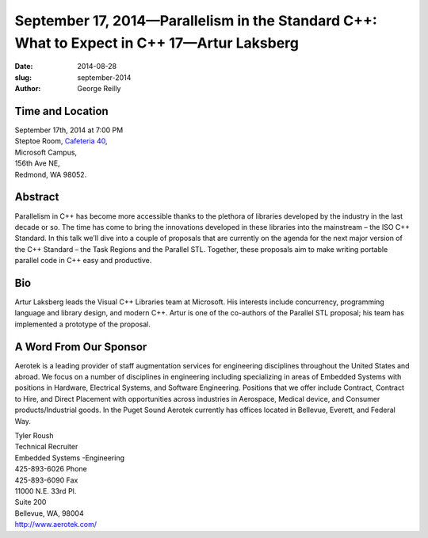 September 17, 2014—Parallelism in the Standard C++: What to Expect in C++ 17—Artur Laksberg
###########################################################################################

:date: 2014-08-28
:slug: september-2014
:author: George Reilly


Time and Location
~~~~~~~~~~~~~~~~~

| September 17th, 2014 at 7:00 PM
| Steptoe Room, `Cafeteria 40 <|filename|/locations/steptoe.rst>`_,
| Microsoft Campus,
| 156th Ave NE,
| Redmond, WA 98052.


Abstract
~~~~~~~~

Parallelism in C++ has become more accessible
thanks to the plethora of libraries developed by the industry in the last decade or so.
The time has come to bring the innovations developed in these libraries into the mainstream
– the ISO C++ Standard.
In this talk we’ll dive into a couple of proposals that are currently on the agenda
for the next major version of the C++ Standard
– the Task Regions and the Parallel STL.
Together, these proposals aim to make writing portable parallel code in C++
easy and productive.

Bio
~~~

Artur Laksberg leads the Visual C++ Libraries team at Microsoft.
His interests include concurrency, programming language and library design,
and modern C++.
Artur is one of the co-authors of the Parallel STL proposal;
his team has implemented a prototype of the proposal.

A Word From Our Sponsor
~~~~~~~~~~~~~~~~~~~~~~~

Aerotek is a leading provider of staff augmentation services
for engineering disciplines throughout the United States and abroad.
We focus on a number of disciplines in engineering
including specializing in areas of Embedded Systems
with positions in Hardware, Electrical Systems, and Software Engineering.
Positions that we offer include
Contract, Contract to Hire, and Direct Placement
with opportunities across industries
in Aerospace, Medical device, and Consumer products/Industrial goods.
In the Puget Sound
Aerotek currently has offices located in Bellevue, Everett, and Federal Way.
 
| Tyler Roush
| Technical Recruiter
| Embedded Systems -Engineering
| 425-893-6026   Phone
| 425-893-6090   Fax
| 11000 N.E. 33rd Pl.
| Suite 200
| Bellevue, WA, 98004
| http://www.aerotek.com/
